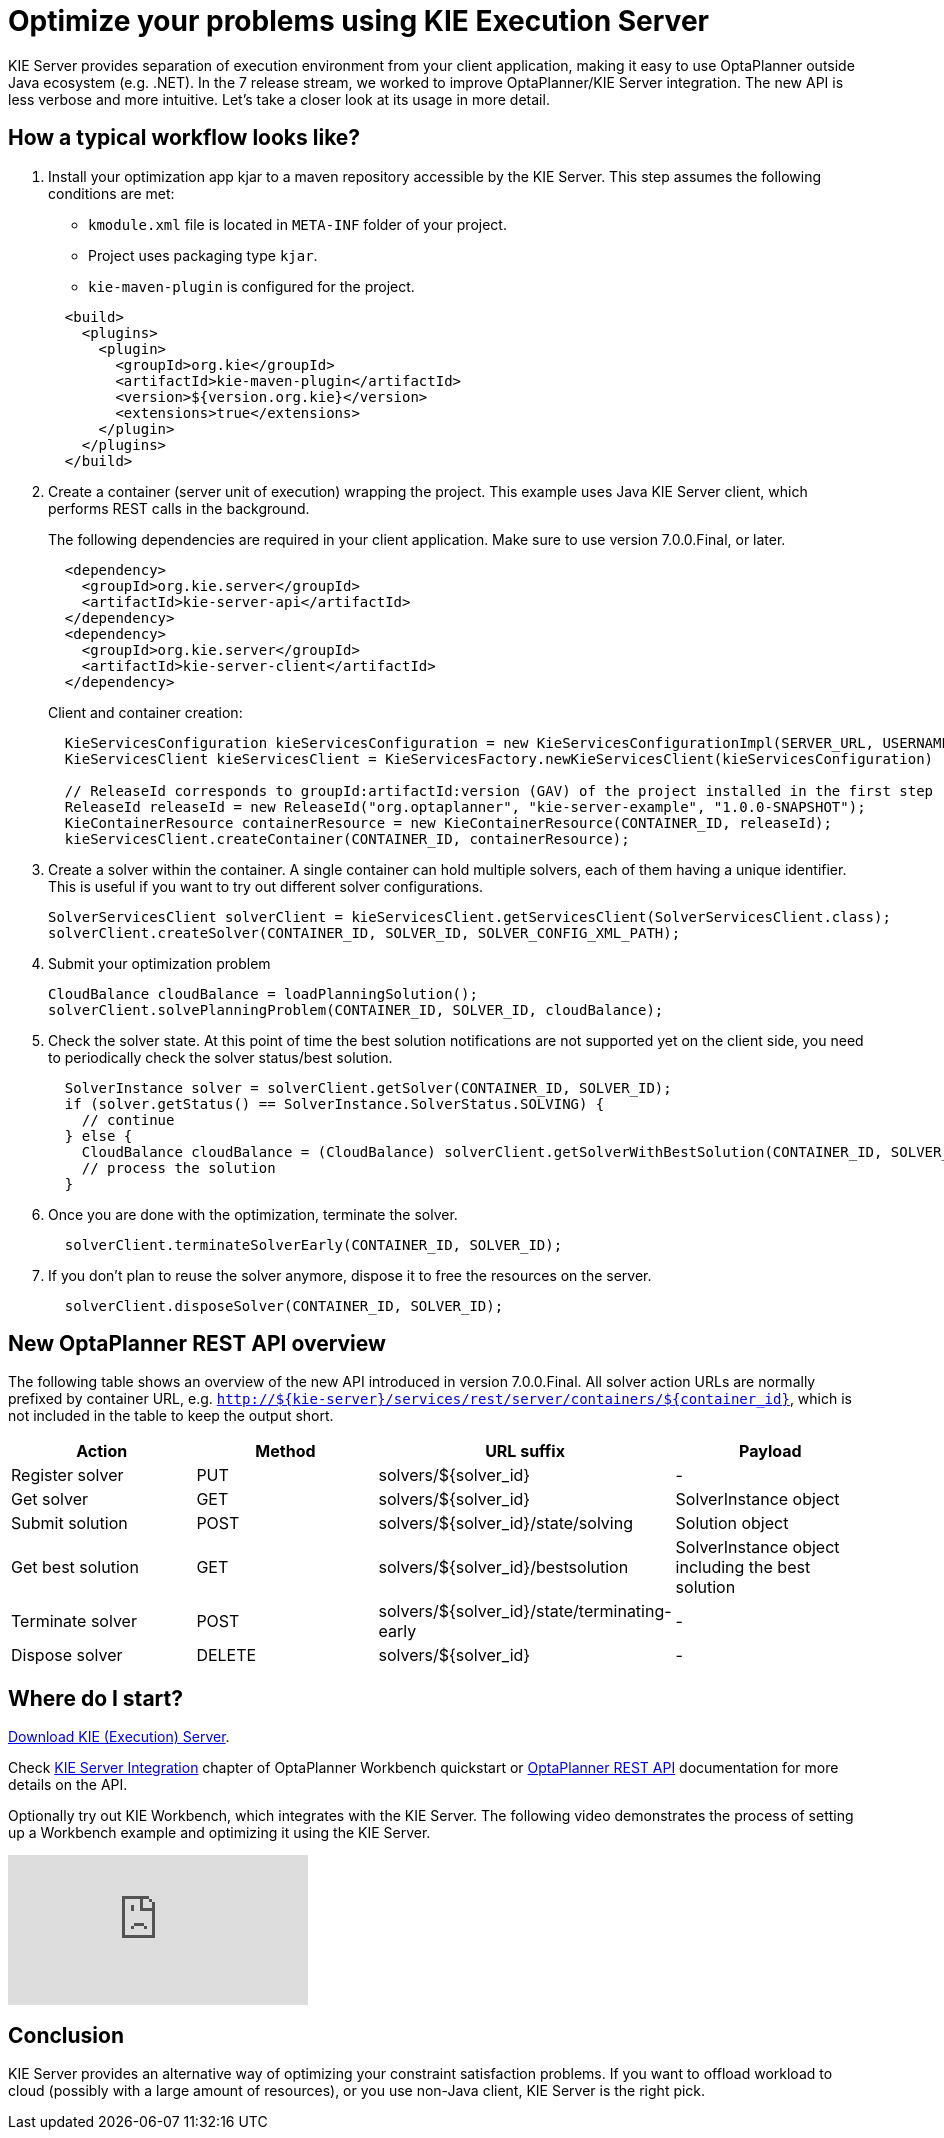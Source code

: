 = Optimize your problems using KIE Execution Server
:page-interpolate: true
:jbake-author: mcimbora
:jbake-type: post
:jbake-tags: [feature, howto, execution server]

KIE Server provides separation of execution environment from your client application,
making it easy to use OptaPlanner outside Java ecosystem (e.g. .NET).
In the 7 release stream, we worked to improve OptaPlanner/KIE Server integration.
The new API is less verbose and more intuitive.
Let's take a closer look at its usage in more detail.

== How a typical workflow looks like?

. Install your optimization app kjar to a maven repository accessible by the KIE Server.
This step assumes the following conditions are met:

* `kmodule.xml` file is located in `META-INF` folder of your project.
* Project uses packaging type `kjar`.
* `kie-maven-plugin` is configured for the project.

+
[source,xml,options="nowrap"]
----
  <build>
    <plugins>
      <plugin>
        <groupId>org.kie</groupId>
        <artifactId>kie-maven-plugin</artifactId>
        <version>${version.org.kie}</version>
        <extensions>true</extensions>
      </plugin>
    </plugins>
  </build>
----

. Create a container (server unit of execution) wrapping the project.
This example uses Java KIE Server client, which performs REST calls in the background.
+
The following dependencies are required in your client application.
Make sure to use version 7.0.0.Final, or later.
+
[source,xml,options="nowrap"]
----
  <dependency>
    <groupId>org.kie.server</groupId>
    <artifactId>kie-server-api</artifactId>
  </dependency>
  <dependency>
    <groupId>org.kie.server</groupId>
    <artifactId>kie-server-client</artifactId>
  </dependency>
----
Client and container creation:
+
[source,java,options="nowrap"]
----
  KieServicesConfiguration kieServicesConfiguration = new KieServicesConfigurationImpl(SERVER_URL, USERNAME, PASSWORD, CLIENT_TIMEOUT);
  KieServicesClient kieServicesClient = KieServicesFactory.newKieServicesClient(kieServicesConfiguration)

  // ReleaseId corresponds to groupId:artifactId:version (GAV) of the project installed in the first step
  ReleaseId releaseId = new ReleaseId("org.optaplanner", "kie-server-example", "1.0.0-SNAPSHOT");
  KieContainerResource containerResource = new KieContainerResource(CONTAINER_ID, releaseId);
  kieServicesClient.createContainer(CONTAINER_ID, containerResource);
----

. Create a solver within the container.
A single container can hold multiple solvers, each of them having a unique identifier.
This is useful if you want to try out different solver configurations.
+
[source,java,options="nowrap"]
----
SolverServicesClient solverClient = kieServicesClient.getServicesClient(SolverServicesClient.class);
solverClient.createSolver(CONTAINER_ID, SOLVER_ID, SOLVER_CONFIG_XML_PATH);
----

. Submit your optimization problem
+
[source,java,options="nowrap"]
----
CloudBalance cloudBalance = loadPlanningSolution();
solverClient.solvePlanningProblem(CONTAINER_ID, SOLVER_ID, cloudBalance);
----

. Check the solver state.
At this point of time the best solution notifications are not supported yet on the client side,
you need to periodically check the solver status/best solution.
+
[source,java,options="nowrap"]
----
  SolverInstance solver = solverClient.getSolver(CONTAINER_ID, SOLVER_ID);
  if (solver.getStatus() == SolverInstance.SolverStatus.SOLVING) {
    // continue
  } else {
    CloudBalance cloudBalance = (CloudBalance) solverClient.getSolverWithBestSolution(CONTAINER_ID, SOLVER_ID).getBestSolution()
    // process the solution
  }
----

. Once you are done with the optimization, terminate the solver.
+
[source,java,options="nowrap"]
----
  solverClient.terminateSolverEarly(CONTAINER_ID, SOLVER_ID);
----

. If you don't plan to reuse the solver anymore, dispose it to free the resources on the server.
+
[source,java,options="nowrap"]
----
  solverClient.disposeSolver(CONTAINER_ID, SOLVER_ID);
----

== New OptaPlanner REST API overview

The following table shows an overview of the new API introduced in version 7.0.0.Final.
All solver action URLs are normally prefixed by container URL, e.g. `http://${kie-server}/services/rest/server/containers/${container_id}`,
which is not included in the table to keep the output short.

|===
|Action |Method |URL suffix | Payload

|Register solver a|PUT a|solvers/${solver_id} |-
|Get solver a|GET a|solvers/${solver_id} |SolverInstance object
|Submit solution a|POST a|solvers/${solver_id}/state/solving |Solution object
|Get best solution a|GET a|solvers/${solver_id}/bestsolution |SolverInstance object including the best solution
|Terminate solver a|POST a|solvers/${solver_id}/state/terminating-early |-
|Dispose solver a|DELETE a|solvers/${solver_id} |-
|===

== Where do I start?
https://www.optaplanner.org/download/download.html[Download KIE (Execution) Server].

Check https://docs.optaplanner.org/latest/optaplanner-wb-es-docs/html_single/#_kie_server_integration[KIE Server Integration] chapter
of OptaPlanner Workbench quickstart or https://docs.optaplanner.org/7.1.0.Final/optaplanner-wb-es-docs/html_single/#_optaplanner_rest_api[OptaPlanner REST API]
documentation for more details on the API.

Optionally try out KIE Workbench, which integrates with the KIE Server.
The following video demonstrates the process of setting up a Workbench example and optimizing it using the KIE Server.

video::bpBGujiMCAs[youtube]

== Conclusion

KIE Server provides an alternative way of optimizing your constraint satisfaction problems.
If you want to offload workload to cloud (possibly with a large amount of resources),
or you use non-Java client, KIE Server is the right pick.

